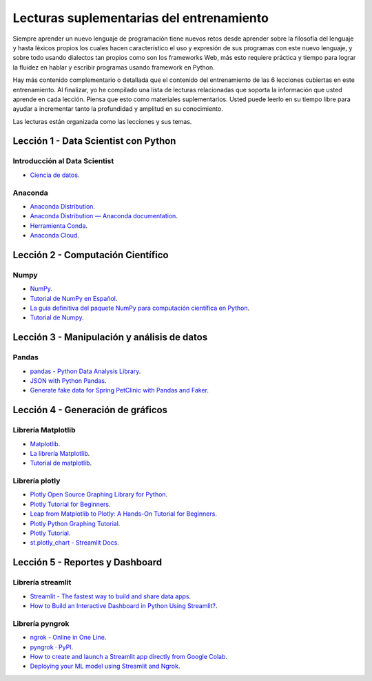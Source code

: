 .. -*- coding: utf-8 -*-


.. _lecturas_extras_entrenamiento:

Lecturas suplementarias del entrenamiento
=========================================

Siempre aprender un nuevo lenguaje de programación tiene nuevos retos desde aprender
sobre la filosofía del lenguaje y hasta léxicos propios los cuales hacen característico
el uso y expresión de sus programas con este nuevo lenguaje, y sobre todo usando
dialectos tan propios como son los frameworks Web, más esto requiere práctica y tiempo
para lograr la fluidez en hablar y escribir programas usando framework en Python.

Hay más contenido complementario o detallada que el contenido del entrenamiento de las
6 lecciones cubiertas en este entrenamiento. Al finalizar, yo he compilado una lista
de lecturas relacionadas que soporta la información que usted aprende en cada lección.
Piensa que esto como materiales suplementarios. Usted puede leerlo en su tiempo libre
para ayudar a incrementar tanto la profundidad y amplitud en su conocimiento.

Las lecturas están organizada como las lecciones y sus temas.


.. _lecturas_extras_leccion1:

Lección 1 - Data Scientist con Python
-------------------------------------


Introducción al Data Scientist
..............................

- `Ciencia de datos <https://es.wikipedia.org/wiki/Ciencia_de_datos>`_.


Anaconda
........

- `Anaconda Distribution <https://www.anaconda.com/products/distribution>`_.

- `Anaconda Distribution — Anaconda documentation <https://docs.anaconda.com/anaconda/>`_.

- `Herramienta Conda <https://conda.io/projects/conda/en/latest/index.html>`_.

- `Anaconda Cloud <https://anaconda.org/account/login>`_.


.. _lecturas_extras_leccion2:

Lección 2 - Computación Científico
----------------------------------


Numpy
.....

- `NumPy <https://numpy.org/>`_.

- `Tutorial de NumPy en Español <https://deepnote.com/@anthonymanotoa/Tutorial-de-NumPy-en-Espanol-180f7d51-b297-4aea-b61e-34ef867ca6fb>`_.

- `La guía definitiva del paquete NumPy para computación científica en Python <https://www.freecodecamp.org/espanol/news/la-guia-definitiva-del-paquete-numpy-para-computacion-cientifica-en-python/>`_.

- `Tutorial de Numpy <http://facundoq.github.io/courses/images/res/03_numpy.html>`_.


.. _lecturas_extras_leccion3:

Lección 3 - Manipulación y análisis de datos
--------------------------------------------


Pandas
......

- `pandas - Python Data Analysis Library <https://pandas.pydata.org/>`_.

- `JSON with Python Pandas <https://pythonbasics.org/pandas-json/>`_.

- `Generate fake data for Spring PetClinic with Pandas and Faker <https://www.feststelltaste.de/generate-fake-data-for-spring-petclinic-with-pandas-and-faker/>`_.


.. _lecturas_extras_leccion4:

Lección 4 - Generación de gráficos
----------------------------------


Librería Matplotlib
...................

- `Matplotlib <https://matplotlib.org/>`_.

- `La librería Matplotlib <https://aprendeconalf.es/docencia/python/manual/matplotlib/>`_.

- `Tutorial de matplotlib <https://interactivechaos.com/es/manual/tutorial-de-matplotlib/tutorial-de-matplotlib>`_.


Librería plotly
................

- `Plotly Open Source Graphing Library for Python <https://plotly.com/python/>`_.

- `Plotly Tutorial for Beginners <https://www.kaggle.com/code/kanncaa1/plotly-tutorial-for-beginners>`_.

- `Leap from Matplotlib to Plotly: A Hands-On Tutorial for Beginners <https://towardsdatascience.com/leap-from-matplotlib-to-plotly-a-hands-on-tutorial-for-beginners-d208cd9e6522>`_.

- `Plotly Python Graphing Tutorial <https://pythonbasics.org/plotly/>`_.

- `Plotly Tutorial <https://www.tutorialspoint.com/plotly/index.htm>`_.

- `st.plotly_chart - Streamlit Docs <https://docs.streamlit.io/library/api-reference/charts/st.plotly_chart>`_.


.. _lecturas_extras_leccion5:

Lección 5 - Reportes y Dashboard
--------------------------------


Librería streamlit
..................

- `Streamlit - The fastest way to build and share data apps <https://streamlit.io/>`_.

- `How to Build an Interactive Dashboard in Python Using Streamlit? <https://www.turing.com/kb/how-to-build-an-interactive-dashboard-in-python-using-streamlit>`_.


Librería pyngrok
................

- `ngrok - Online in One Line <https://ngrok.com/>`_.

- `pyngrok · PyPI <https://pypi.org/project/pyngrok/>`_.

- `How to create and launch a Streamlit app directly from Google Colab <https://faun.pub/how-to-launch-a-streamlit-app-directly-from-google-colab-8014165e0267>`_.

- `Deploying your ML model using Streamlit and Ngrok <https://towardsdatascience.com/deploying-your-ml-model-using-streamlit-and-ngrok-c2eea3fd9763>`_.


.. disqus::
